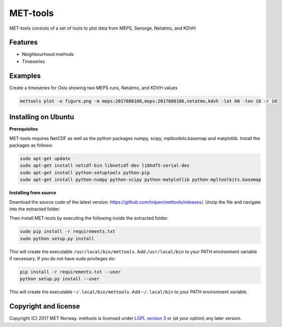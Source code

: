 MET-tools
==============================

MET-tools consists of a set of tools to plot data from MEPS, Senorge, Netatmo, and KDVH


Features
--------

* Neighbourhood methods
* Timeseries

Examples
--------
Create a timeseries for Oslo showing two MEPS runs, Netatmo, and KDVH values

.. code-block:: bash

  mettools plot -o figure.png -m meps:2017080100,meps:2017080106,netatmo,kdvh -lat 60 -lon 10 -r 10

Installing on Ubuntu
--------------------

**Prerequisites**

MET-tools requires NetCDF as well as the python packages numpy, scipy, mpltoolkits.basemap and matplotlib.
Install the packages as follows:

.. code-block:: bash

  sudo apt-get update
  sudo apt-get install netcdf-bin libnetcdf-dev libhdf5-serial-dev
  sudo apt-get install python-setuptools python-pip
  sudo apt-get install python-numpy python-scipy python-matplotlib python-mpltoolkits.basemap

**Installing from source**

Download the source code of the latest version:
https://github.com/tnipen/mettools/releases/. Unzip the file and navigate into the extracted folder.

Then install MET-tools by executing the following inside the extracted folder:

.. code-block:: bash

  sudo pip install -r requirements.txt
  sudo python setup.py install

This will create the executable ``/usr/local/bin/mettools``. Add ``/usr/local/bin`` to your PATH environment
variable if necessary. If you do not have sudo privileges do:

.. code-block:: bash

  pip install -r requirements.txt --user
  python setup.py install --user

This will create the executable ``~/.local/bin/mettools``. Add ``~/.local/bin`` to your PATH environment
variable.

Copyright and license
---------------------

Copyright (C) 2017 MET Norway. mettools is licensed under `LGPL version 3
<https://github.com/tnipen/mettools/blob/master/LICENSE>`_ or (at your option) any later version.
